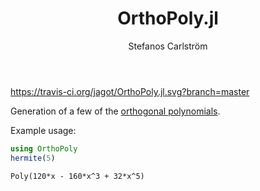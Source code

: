 #+TITLE: OrthoPoly.jl
#+AUTHOR: Stefanos Carlström
#+EMAIL: stefanos.carlstrom@gmail.com

#+PROPERTY: header-args:julia :session *julia-OrthoPoly*

[[https://travis-ci.org/jagot/OrthoPoly.jl][https://travis-ci.org/jagot/OrthoPoly.jl.svg?branch=master]]

Generation of a few of the [[https://en.wikipedia.org/wiki/Orthogonal_polynomials][orthogonal polynomials]].

#+BEGIN_SRC julia :exports none
  using Pkg
  Pkg.activate(".")
#+END_SRC

Example usage:
#+BEGIN_SRC julia :exports both :results verbatim
using OrthoPoly
hermite(5)
#+END_SRC

#+RESULTS:
: Poly(120*x - 160*x^3 + 32*x^5)
